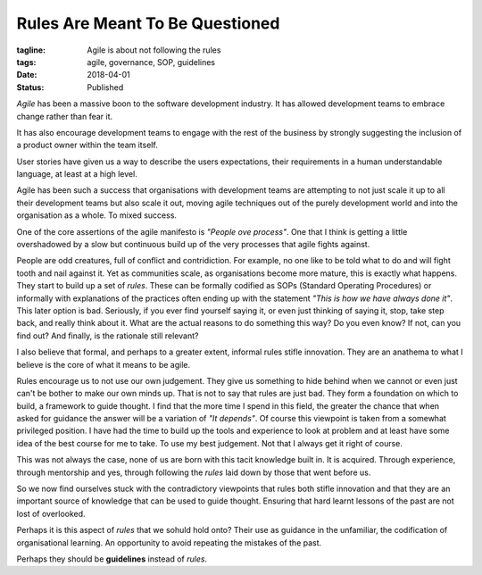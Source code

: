 Rules Are Meant To Be Questioned
================================

:tagline: Agile is about not following the rules
:tags: agile, governance, SOP, guidelines
:date: 2018-04-01
:status: Published


*Agile* has been a massive boon to the software development industry. It has
allowed development teams to embrace change rather than fear it.

It has also encourage development teams to engage with the rest of the
business by strongly suggesting the inclusion of a product owner within
the team itself.

User stories have given us a way to describe the users expectations, their
requirements in a human understandable language, at least at a high level.

Agile has been such a success that organisations with development teams are
attempting to not just scale it up to all their development teams but also
scale it out, moving agile techniques out of the purely development world and
into the organisation as a whole. To mixed success.

One of the core assertions of the agile manifesto is *"People ove process"*.
One that I think is getting a little overshadowed by a slow but continuous
build up of the very processes that agile fights against.

People are odd creatures, full of conflict and contridiction. For example, no
one like to be told what to do and will fight tooth and nail against it. Yet
as communities scale, as organisations become more mature, this is exactly
what happens. They start to build up a set of *rules*. These can be formally
codified as SOPs (Standard Operating Procedures) or informally with
explanations of the practices often ending up with the statement *"This is
how we have always done it"*. This later option is bad. Seriously, if you ever
find yourself saying it, or even just thinking of saying it, stop, take step
back, and really think about it. What are the actual reasons to do something
this way? Do you even know? If not, can you find out? And finally, is the
rationale still relevant?

I also believe that formal, and perhaps to a greater extent, informal rules
stifle innovation. They are an anathema to what I believe is the core of what
it means to be agile.

Rules encourage us to not use our own judgement. They give us something to
hide behind when we cannot or even just can't be bother to make our own minds
up. That is not to say that rules are just bad. They form a foundation on
which to build, a framework to guide thought. I find that the more time I
spend in this field, the greater the chance that when asked for guidance the
answer will be a variation of *"It depends"*. Of course this viewpoint is
taken from a somewhat privileged position. I have had the time to build up
the tools and experience to look at problem and at least have some idea of the
best course for me to take. To use my best judgement. Not that I always get it
right of course.

This was not always the case, none of us are born with this tacit knowledge
built in. It is acquired. Through experience, through mentorship and yes,
through following the *rules* laid down by those that went before us.

So we now find ourselves stuck with the contradictory viewpoints that rules
both stifle innovation and that they are an important source of knowledge that
can be used to guide thought. Ensuring that hard learnt lessons of the past
are not lost of overlooked.

Perhaps it is this aspect of *rules* that we sohuld hold onto? Their use as
guidance in the unfamiliar, the codification of organisational learning. An
opportunity to avoid repeating the mistakes of the past.

Perhaps they should be **guidelines** instead of *rules*.
